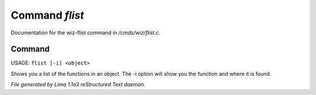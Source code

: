 Command *flist*
****************

Documentation for the wiz-flist command in */cmds/wiz/flist.c*.

Command
=======

USAGE: ``flist [-i] <object>``

Shows you a list of the functions in an object.
The -i option  will show you the function and
where it is found.

.. TAGS: RST



*File generated by Lima 1.1a3 reStructured Text daemon.*
